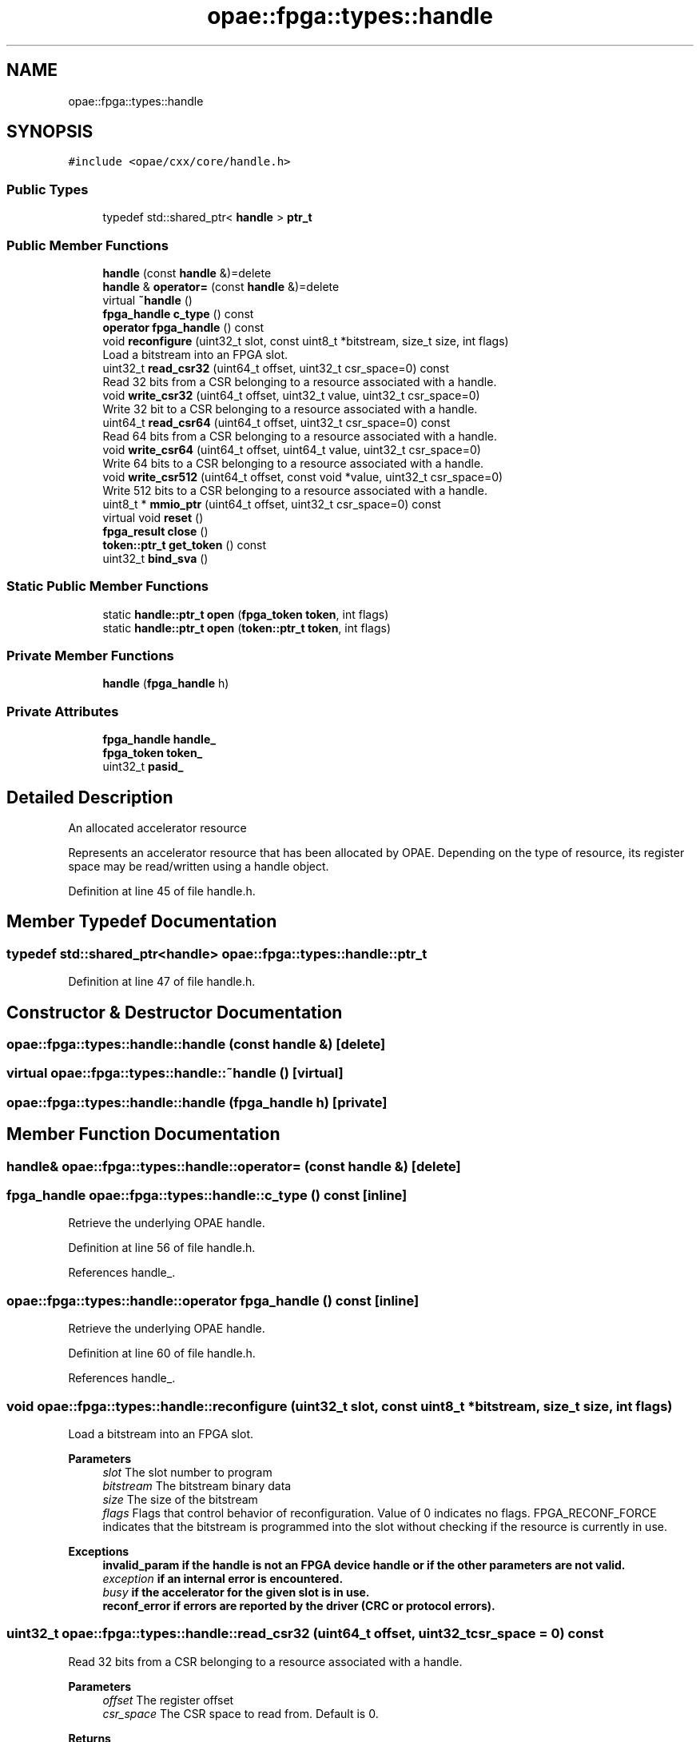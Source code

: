 .TH "opae::fpga::types::handle" 3 "Fri Feb 23 2024" "Version -.." "OPAE C API" \" -*- nroff -*-
.ad l
.nh
.SH NAME
opae::fpga::types::handle
.SH SYNOPSIS
.br
.PP
.PP
\fC#include <opae/cxx/core/handle\&.h>\fP
.SS "Public Types"

.in +1c
.ti -1c
.RI "typedef std::shared_ptr< \fBhandle\fP > \fBptr_t\fP"
.br
.in -1c
.SS "Public Member Functions"

.in +1c
.ti -1c
.RI "\fBhandle\fP (const \fBhandle\fP &)=delete"
.br
.ti -1c
.RI "\fBhandle\fP & \fBoperator=\fP (const \fBhandle\fP &)=delete"
.br
.ti -1c
.RI "virtual \fB~handle\fP ()"
.br
.ti -1c
.RI "\fBfpga_handle\fP \fBc_type\fP () const"
.br
.ti -1c
.RI "\fBoperator fpga_handle\fP () const"
.br
.ti -1c
.RI "void \fBreconfigure\fP (uint32_t slot, const uint8_t *bitstream, size_t size, int flags)"
.br
.RI "Load a bitstream into an FPGA slot\&. "
.ti -1c
.RI "uint32_t \fBread_csr32\fP (uint64_t offset, uint32_t csr_space=0) const"
.br
.RI "Read 32 bits from a CSR belonging to a resource associated with a handle\&. "
.ti -1c
.RI "void \fBwrite_csr32\fP (uint64_t offset, uint32_t value, uint32_t csr_space=0)"
.br
.RI "Write 32 bit to a CSR belonging to a resource associated with a handle\&. "
.ti -1c
.RI "uint64_t \fBread_csr64\fP (uint64_t offset, uint32_t csr_space=0) const"
.br
.RI "Read 64 bits from a CSR belonging to a resource associated with a handle\&. "
.ti -1c
.RI "void \fBwrite_csr64\fP (uint64_t offset, uint64_t value, uint32_t csr_space=0)"
.br
.RI "Write 64 bits to a CSR belonging to a resource associated with a handle\&. "
.ti -1c
.RI "void \fBwrite_csr512\fP (uint64_t offset, const void *value, uint32_t csr_space=0)"
.br
.RI "Write 512 bits to a CSR belonging to a resource associated with a handle\&. "
.ti -1c
.RI "uint8_t * \fBmmio_ptr\fP (uint64_t offset, uint32_t csr_space=0) const"
.br
.ti -1c
.RI "virtual void \fBreset\fP ()"
.br
.ti -1c
.RI "\fBfpga_result\fP \fBclose\fP ()"
.br
.ti -1c
.RI "\fBtoken::ptr_t\fP \fBget_token\fP () const"
.br
.ti -1c
.RI "uint32_t \fBbind_sva\fP ()"
.br
.in -1c
.SS "Static Public Member Functions"

.in +1c
.ti -1c
.RI "static \fBhandle::ptr_t\fP \fBopen\fP (\fBfpga_token\fP \fBtoken\fP, int flags)"
.br
.ti -1c
.RI "static \fBhandle::ptr_t\fP \fBopen\fP (\fBtoken::ptr_t\fP \fBtoken\fP, int flags)"
.br
.in -1c
.SS "Private Member Functions"

.in +1c
.ti -1c
.RI "\fBhandle\fP (\fBfpga_handle\fP h)"
.br
.in -1c
.SS "Private Attributes"

.in +1c
.ti -1c
.RI "\fBfpga_handle\fP \fBhandle_\fP"
.br
.ti -1c
.RI "\fBfpga_token\fP \fBtoken_\fP"
.br
.ti -1c
.RI "uint32_t \fBpasid_\fP"
.br
.in -1c
.SH "Detailed Description"
.PP 
An allocated accelerator resource
.PP
Represents an accelerator resource that has been allocated by OPAE\&. Depending on the type of resource, its register space may be read/written using a handle object\&. 
.PP
Definition at line 45 of file handle\&.h\&.
.SH "Member Typedef Documentation"
.PP 
.SS "typedef std::shared_ptr<\fBhandle\fP> \fBopae::fpga::types::handle::ptr_t\fP"

.PP
Definition at line 47 of file handle\&.h\&.
.SH "Constructor & Destructor Documentation"
.PP 
.SS "opae::fpga::types::handle::handle (const \fBhandle\fP &)\fC [delete]\fP"

.SS "virtual opae::fpga::types::handle::~handle ()\fC [virtual]\fP"

.SS "opae::fpga::types::handle::handle (\fBfpga_handle\fP h)\fC [private]\fP"

.SH "Member Function Documentation"
.PP 
.SS "\fBhandle\fP& opae::fpga::types::handle::operator= (const \fBhandle\fP &)\fC [delete]\fP"

.SS "\fBfpga_handle\fP opae::fpga::types::handle::c_type () const\fC [inline]\fP"
Retrieve the underlying OPAE handle\&. 
.PP
Definition at line 56 of file handle\&.h\&.
.PP
References handle_\&.
.SS "opae::fpga::types::handle::operator \fBfpga_handle\fP () const\fC [inline]\fP"
Retrieve the underlying OPAE handle\&. 
.PP
Definition at line 60 of file handle\&.h\&.
.PP
References handle_\&.
.SS "void opae::fpga::types::handle::reconfigure (uint32_t slot, const uint8_t * bitstream, size_t size, int flags)"

.PP
Load a bitstream into an FPGA slot\&. 
.PP
\fBParameters\fP
.RS 4
\fIslot\fP The slot number to program 
.br
\fIbitstream\fP The bitstream binary data 
.br
\fIsize\fP The size of the bitstream 
.br
\fIflags\fP Flags that control behavior of reconfiguration\&. Value of 0 indicates no flags\&. FPGA_RECONF_FORCE indicates that the bitstream is programmed into the slot without checking if the resource is currently in use\&.
.RE
.PP
\fBExceptions\fP
.RS 4
\fI\fBinvalid_param\fP\fP if the handle is not an FPGA device handle or if the other parameters are not valid\&. 
.br
\fIexception\fP if an internal error is encountered\&. 
.br
\fIbusy\fP if the accelerator for the given slot is in use\&. 
.br
\fI\fBreconf_error\fP\fP if errors are reported by the driver (CRC or protocol errors)\&. 
.RE
.PP

.SS "uint32_t opae::fpga::types::handle::read_csr32 (uint64_t offset, uint32_t csr_space = \fC0\fP) const"

.PP
Read 32 bits from a CSR belonging to a resource associated with a handle\&. 
.PP
\fBParameters\fP
.RS 4
\fIoffset\fP The register offset 
.br
\fIcsr_space\fP The CSR space to read from\&. Default is 0\&.
.RE
.PP
\fBReturns\fP
.RS 4
The 32-bit value read from the CSR 
.RE
.PP

.SS "void opae::fpga::types::handle::write_csr32 (uint64_t offset, uint32_t value, uint32_t csr_space = \fC0\fP)"

.PP
Write 32 bit to a CSR belonging to a resource associated with a handle\&. 
.PP
\fBParameters\fP
.RS 4
\fIoffset\fP The register offset\&. 
.br
\fIvalue\fP The 32-bit value to write to the register\&. 
.br
\fIcsr_space\fP The CSR space to read from\&. Default is 0\&. 
.RE
.PP

.SS "uint64_t opae::fpga::types::handle::read_csr64 (uint64_t offset, uint32_t csr_space = \fC0\fP) const"

.PP
Read 64 bits from a CSR belonging to a resource associated with a handle\&. 
.PP
\fBParameters\fP
.RS 4
\fIoffset\fP The register offset 
.br
\fIcsr_space\fP The CSR space to read from\&. Default is 0\&.
.RE
.PP
\fBReturns\fP
.RS 4
The 64-bit value read from the CSR 
.RE
.PP

.SS "void opae::fpga::types::handle::write_csr64 (uint64_t offset, uint64_t value, uint32_t csr_space = \fC0\fP)"

.PP
Write 64 bits to a CSR belonging to a resource associated with a handle\&. 
.PP
\fBParameters\fP
.RS 4
\fIoffset\fP The register offset\&. 
.br
\fIvalue\fP The 64-bit value to write to the register\&. 
.br
\fIcsr_space\fP The CSR space to read from\&. Default is 0\&. 
.RE
.PP

.SS "void opae::fpga::types::handle::write_csr512 (uint64_t offset, const void * value, uint32_t csr_space = \fC0\fP)"

.PP
Write 512 bits to a CSR belonging to a resource associated with a handle\&. 
.PP
\fBParameters\fP
.RS 4
\fIoffset\fP The register offset\&. 
.br
\fIvalue\fP Pointer to the 512-bit value to write to the register\&. 
.br
\fIcsr_space\fP The CSR space to read from\&. Default is 0\&. 
.RE
.PP

.SS "uint8_t* opae::fpga::types::handle::mmio_ptr (uint64_t offset, uint32_t csr_space = \fC0\fP) const"
Retrieve a pointer to the MMIO region\&. 
.PP
\fBParameters\fP
.RS 4
\fIoffset\fP The byte offset to add to MMIO base\&. 
.br
\fIcsr_space\fP The desired CSR space\&. Default is 0\&. 
.RE
.PP
\fBReturns\fP
.RS 4
MMIO base + offset 
.RE
.PP

.SS "static \fBhandle::ptr_t\fP opae::fpga::types::handle::open (\fBfpga_token\fP token, int flags)\fC [static]\fP"
Open an accelerator resource, given a raw fpga_token
.PP
\fBParameters\fP
.RS 4
\fItoken\fP A token describing the accelerator resource to be allocated\&.
.br
\fIflags\fP The flags parameter to \fBfpgaOpen()\fP\&.
.RE
.PP
\fBReturns\fP
.RS 4
pointer to the mmio base + offset for the given csr space 
.RE
.PP

.SS "static \fBhandle::ptr_t\fP opae::fpga::types::handle::open (\fBtoken::ptr_t\fP token, int flags)\fC [static]\fP"
Open an accelerator resource, given a token object
.PP
\fBParameters\fP
.RS 4
\fItoken\fP A token object describing the accelerator resource to be allocated\&.
.br
\fIflags\fP The flags parameter to \fBfpgaOpen()\fP\&.
.RE
.PP
\fBReturns\fP
.RS 4
shared ptr to a handle object 
.RE
.PP

.SS "virtual void opae::fpga::types::handle::reset ()\fC [virtual]\fP"
Reset the accelerator identified by this handle 
.SS "\fBfpga_result\fP opae::fpga::types::handle::close ()"
Close an accelerator resource (if opened)
.PP
\fBReturns\fP
.RS 4
fpga_result indication the result of closing the handle or FPGA_EXCEPTION if handle is not opened
.RE
.PP
\fBNote\fP
.RS 4
This is available for explicitly closing a handle\&. The destructor for handle will call close\&. 
.RE
.PP

.SS "\fBtoken::ptr_t\fP opae::fpga::types::handle::get_token () const"
Retrieve the token corresponding to this handle object\&. 
.SS "uint32_t opae::fpga::types::handle::bind_sva ()"
Bind IOMMU shared virtual addressing
.PP
\fBReturns\fP
.RS 4
the non-zero process address space ID on success or zero on failure\&. 
.RE
.PP

.SH "Field Documentation"
.PP 
.SS "\fBfpga_handle\fP opae::fpga::types::handle::handle_\fC [private]\fP"

.PP
Definition at line 199 of file handle\&.h\&.
.PP
Referenced by c_type(), and operator fpga_handle()\&.
.SS "\fBfpga_token\fP opae::fpga::types::handle::token_\fC [private]\fP"

.PP
Definition at line 200 of file handle\&.h\&.
.SS "uint32_t opae::fpga::types::handle::pasid_\fC [private]\fP"

.PP
Definition at line 201 of file handle\&.h\&.

.SH "Author"
.PP 
Generated automatically by Doxygen for OPAE C API from the source code\&.

